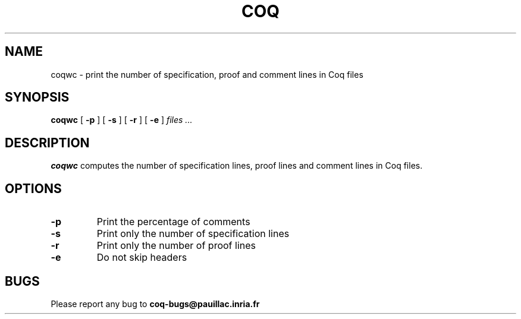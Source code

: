 .TH COQ 1 "16 March 2004" "Coq tools"

.SH NAME
coqwc \- print the number of specification, proof and comment lines in
Coq files

.SH SYNOPSIS
.B coqwc
[
.BI \-p
]
[
.BI \-s
]
[
.BI \-r
]
[
.BI \-e
]
.I files ...

.SH DESCRIPTION

.B coqwc
computes the number of specification lines, proof lines and comment
lines in Coq files.

.SH OPTIONS

.TP
.BI \-p
Print the percentage of comments
.TP
.BI \-s
Print only the number of specification lines
.TP
.BI \-r
Print only the number of proof lines
.TP
.BI \-e
Do not skip headers

.SH BUGS

Please report any bug to
.B coq-bugs@pauillac.inria.fr
